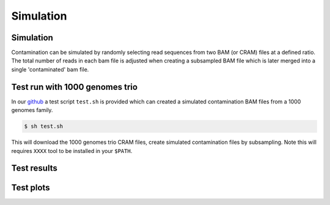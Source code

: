 Simulation
=====


.. _simulation:

Simulation
------------
Contamination can be simulated by randomly selecting read sequences from two BAM (or CRAM) files at a defined ratio. The total number of reads in each bam file is adjusted when creating a subsampled BAM file which is later merged into a single 'contaminated' bam file.


Test run with 1000 genomes trio
------------
In our `github <https://github.com/cjyoon/triomix/tree/master/test.sh>`_ a test script ``test.sh`` is provided which can created a simulated contamination BAM files from a 1000 genomes family. 

.. code-block:: console

   $ sh test.sh

This will download the 1000 genomes trio CRAM files, create simulated contamination files by subsampling. Note this will requires ``XXXX`` tool to be installed in your ``$PATH``.


.. CHECK IF TEST SCRIPT CAN BE CHANGED WITH SAMTOOLS MERGE and CRAM FILE USE, ALSO CRAI DOWNLOAD. 


Test results
------------


Test plots
------------
.. image:: images/1000g_simulation.jpg

